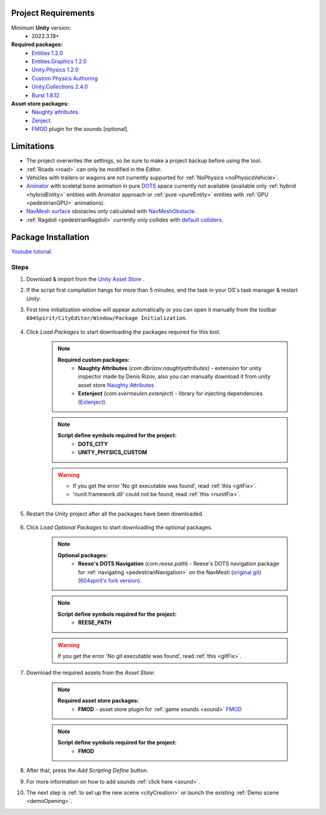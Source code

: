.. _packageInstallation:

Project Requirements
============

Minimum **Unity** version:
	* 2022.3.19+

**Required packages:**
	* `Entities 1.2.0 <https://docs.unity3d.com/Packages/com.unity.entities@1.2/manual/index.html>`_
	* `Entities.Graphics 1.2.0 <https://docs.unity3d.com/Packages/com.unity.entities.graphics@1.2/manual/index.html>`_
	* `Unity.Physics 1.2.0 <https://docs.unity3d.com/Packages/com.unity.physics@1.2/manual/index.html>`_
	* `Custom Physics Authoring <https://docs.unity3d.com/Packages/com.unity.physics@1.2/manual/custom-samples-physics-components.html>`_
	* `Unity.Collections 2.4.0 <https://docs.unity3d.com/Packages/com.unity.collections@2.4/manual/index.html>`_
	* `Burst 1.8.12 <https://docs.unity3d.com/Packages/com.unity.burst@1.8/manual/index.html>`_ 

**Asset store packages:**
	* `Naughty attributes. <https://assetstore.unity.com/packages/tools/utilities/naughtyattributes-129996>`_
	* `Zenject. <https://assetstore.unity.com/packages/tools/utilities/extenject-dependency-injection-ioc-157735>`_
	* `FMOD <https://assetstore.unity.com/packages/tools/audio/fmod-for-unity-161631>`_ plugin for the sounds [optional].

Limitations
============

* The project overwrites the settings, so be sure to make a project backup before using the tool.
* :ref:`Roads <road>` can only be modified in the `Editor`.
* Vehicles with trailers or wagons are not currently supported for :ref:`NoPhysics <noPhysicsVehicle>`.
* `Animator <https://docs.unity3d.com/Manual/class-Animator.html>`_ with sceletal bone animation in pure `DOTS <https://unity.com/dots>`_ space currently not available (available only :ref:`hybrid <hybridEntity>` entities with Animator approach or :ref:`pure <pureEntity>` entities with :ref:`GPU <pedestrianGPU>` animations).
* `NavMesh surface <https://docs.unity3d.com/Packages/com.unity.ai.navigation@1.0/manual/NavMeshSurface.html>`_ obstacles only calculated with `NavMeshObstacle <https://docs.unity3d.com/2020.1/Documentation/Manual/class-NavMeshObstacle.html>`_.
* :ref:`Ragdoll <pedestrianRagdoll>` currently only collides with `default colliders <https://docs.unity3d.com/ScriptReference/Collider.html>`_.

Package Installation
============

`Youtube tutorial. <https://youtu.be/q5S5cErl32g>`_

Steps
------------

#. Download & import from the `Unity Asset Store <https://u3d.as/2PCK>`_ .

#. If the script first compilation hangs for more than 5 minutes, end the task in your OS's task manager & restart `Unity`.

#. First time initialization window will appear automatically or you can open it manually from the toolbar ``604Spirit/CityEditor/Window/Package Initialization``.

	.. image:: /images/gettingstarted/InitilizationWindow.png

#. Click `Load Packages` to start downloading the packages required for this tool.

	.. note::
		**Required custom packages:**
			* **Naughty Attributes** (`com.dbrizov.naughtyattributes`) - extension for unity inspector made by Denis Rizov, also you can manually download it from unity asset store `Naughty Attributes <https://assetstore.unity.com/packages/tools/utilities/naughtyattributes-129996>`_
			* **Extenject** (`com.svermeulen.extenject`) - library for injecting dependencies (`Extenject <https://assetstore.unity.com/packages/tools/utilities/extenject-dependency-injection-ioc-157735>`_).

	.. note::
		**Script define symbols required for the project:**
			* **DOTS_CITY**
			* **UNITY_PHYSICS_CUSTOM**
			
	.. warning::
		* If you get the error 'No git executable was found', read :ref:`this <gitFix>`.
		* 'nunit.framework.dll' could not be found, read :ref:`this <nunitFix>`.
			
#. Restart the `Unity` project after all the packages have been downloaded.
			
	.. _packageInstallationOptional:
	
#. Click `Load Optional Packages` to start downloading the optional packages.

	.. note::
		**Optional packages:**
			* **Reese's DOTS Navigation** (`com.reese.path`) - Reese's DOTS navigation package for :ref:`navigating <pedestrianNavigation>` on the NavMesh (`original git <https://github.com/reeseschultz/ReeseUnityDemos>`_) (`604spirit's fork version <https://github.com/tawi1/ReeseUnityDemos>`_).
		
	.. note::
		**Script define symbols required for the project:**
			* **REESE_PATH**	
		
	.. warning::
		If you get the error 'No git executable was found', read :ref:`this <gitFix>`.
			
#. Download the required assets from the `Asset Store`:

	.. note::
		**Required asset store packages:**
			* **FMOD** - asset store plugin for :ref:`game sounds <sound>` `FMOD <https://assetstore.unity.com/packages/tools/audio/fmod-for-unity-161631>`_
		
	.. note::
		**Script define symbols required for the project:**
			* **FMOD**
			
#. After that, press the `Add Scripting Define` button.
#. For more information on how to add sounds :ref:`click here <sound>`.
#. The next step is :ref:`to set up the new scene <cityCreation>` or launch the existing :ref:`Demo scene <demoOpening>`.
